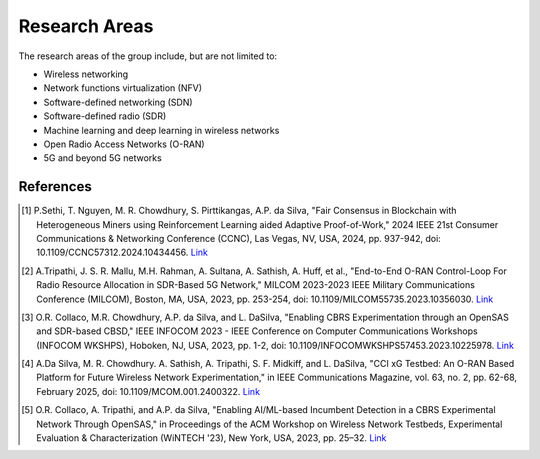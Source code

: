 Research Areas
==============
The research areas of the group include, but are not limited to:

- Wireless networking
- Network functions virtualization (NFV)
- Software-defined networking (SDN)
- Software-defined radio (SDR)
- Machine learning and deep learning in wireless networks
- Open Radio Access Networks (O-RAN)
- 5G and beyond 5G networks

References
----------

.. [1] P.Sethi, T. Nguyen, M. R. Chowdhury, S. Pirttikangas, A.P. da Silva, "Fair Consensus in Blockchain with Heterogeneous Miners using Reinforcement Learning aided Adaptive Proof-of-Work," 2024 IEEE 21st Consumer Communications & Networking Conference (CCNC), Las Vegas, NV, USA, 2024, pp. 937-942, doi: 10.1109/CCNC57312.2024.10434456. `Link <https://ieeexplore.ieee.org/abstract/document/10454844>`_

.. [2] A.Tripathi, J. S. R. Mallu, M.H. Rahman, A. Sultana, A. Sathish, A. Huff, et al., "End-to-End O-RAN Control-Loop For Radio Resource Allocation in SDR-Based 5G Network," MILCOM 2023-2023 IEEE Military Communications Conference (MILCOM), Boston, MA, USA, 2023, pp. 253-254, doi: 10.1109/MILCOM55735.2023.10356030. `Link <https://ieeexplore.ieee.org/abstract/document/10356316>`_

.. [3] O.R. Collaco, M.R. Chowdhury, A.P. da Silva, and L. DaSilva, "Enabling CBRS Experimentation through an OpenSAS and SDR-based CBSD," IEEE INFOCOM 2023 - IEEE Conference on Computer Communications Workshops (INFOCOM WKSHPS), Hoboken, NJ, USA, 2023, pp. 1-2, doi: 10.1109/INFOCOMWKSHPS57453.2023.10225978. `Link <https://ieeexplore.ieee.org/abstract/document/10225978>`_

.. [4] A.Da Silva, M. R. Chowdhury. A. Sathish, A. Tripathi, S. F. Midkiff, and L. DaSilva, "CCI xG Testbed: An O-RAN Based Platform for Future Wireless Network Experimentation," in IEEE Communications Magazine, vol. 63, no. 2, pp. 62-68, February 2025, doi: 10.1109/MCOM.001.2400322. `Link <https://doi.org/10.1109/MCOM.001.2400322>`_

.. [5] O.R. Collaco, A. Tripathi, and A.P. da Silva, "Enabling AI/ML-based Incumbent Detection in a CBRS Experimental Network Through OpenSAS," in Proceedings of the ACM Workshop on Wireless Network Testbeds, Experimental Evaluation & Characterization (WiNTECH '23), New York, USA, 2023, pp. 25–32. `Link <https://dl.acm.org/doi/10.1145/3615453.3616520>`_


